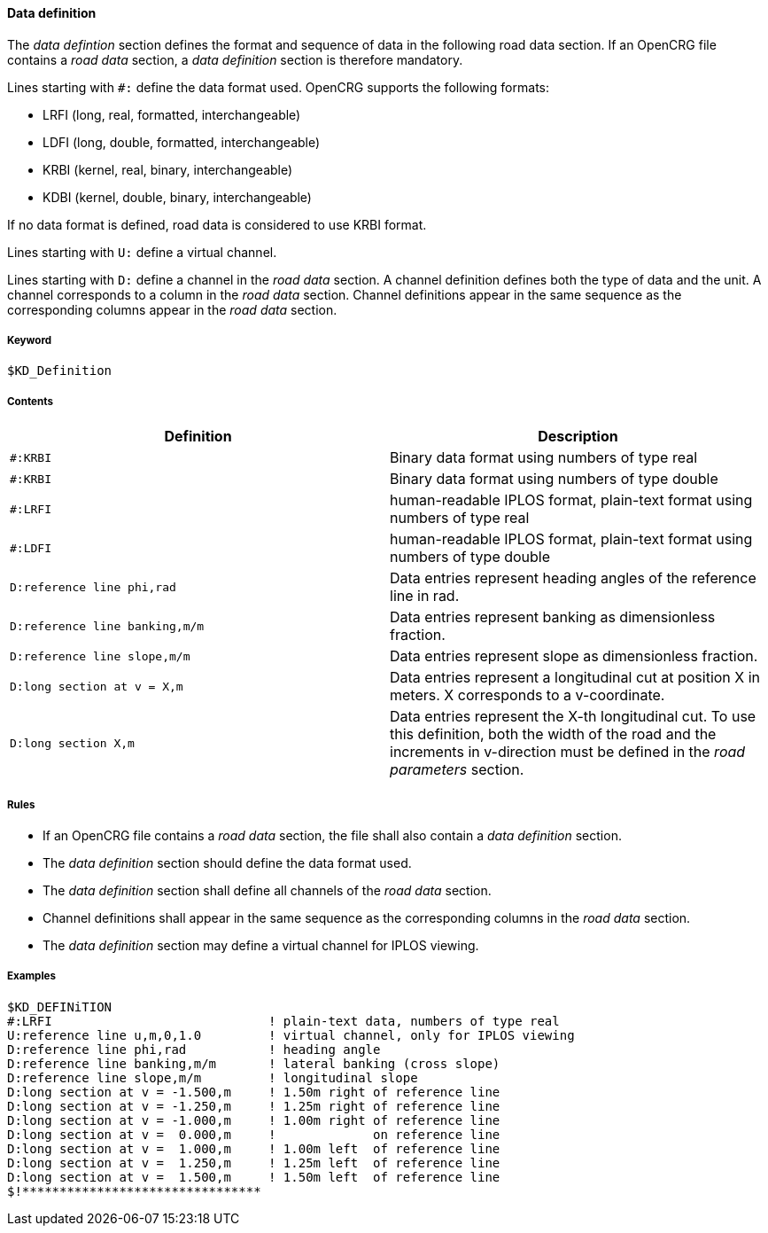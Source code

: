 ==== Data definition

The _data defintion_ section defines the format and sequence of data in the following road data section. If an OpenCRG file contains a _road data_ section, a _data definition_ section is therefore mandatory.

Lines starting with `#:` define the data format used. OpenCRG supports the following formats:

// The expansion in brackets is rather undescriptiv, may be omitted
* LRFI (long, real, formatted, interchangeable)
* LDFI (long, double, formatted, interchangeable)
* KRBI (kernel, real, binary, interchangeable)
* KDBI (kernel, double, binary, interchangeable)

If no data format is defined, road data is considered to use KRBI format.

Lines starting with `U:` define a virtual channel.
// TODO extend once more information on virtual channels is provided

Lines starting with `D:` define a channel in the _road data_ section. A channel definition defines both the type of data and the unit. A channel corresponds to a column in the _road data_ section. Channel definitions appear in the same sequence as the corresponding columns appear in the _road data_ section.

// TODO research how units are handled

===== Keyword

----
$KD_Definition
----

===== Contents

// TODO research virtual channel definitions
// TODO add all possible definition
// COMMENT if there is a clear syntax, listing all possible definition might be replaced by a more concise explanation of the syntax elements.

|===
|Definition |Description

|`#:KRBI`
| Binary data format using numbers of type real

|`#:KRBI`
| Binary data format using numbers of type double

|`#:LRFI`
| human-readable IPLOS format, plain-text format using numbers of type real

|`#:LDFI`
| human-readable IPLOS format, plain-text format using numbers of type double

|`D:reference line phi,rad`
|Data entries represent heading angles of the reference line in rad.

|`D:reference line banking,m/m`
|Data entries represent banking as dimensionless fraction.

|`D:reference line slope,m/m`
|Data entries represent slope as dimensionless fraction.

|`D:long section at v = X,m`
|Data entries represent a longitudinal cut at position X in meters. X corresponds to a v-coordinate.

|`D:long section X,m`
|Data entries represent the X-th longitudinal cut. To use this definition, both the width of the road and the increments in v-direction must be defined in the _road parameters_ section.

|===

===== Rules

* If an OpenCRG file contains a _road data_ section, the file shall also contain a _data definition_ section.
* The _data definition_ section should define the data format used.
* The _data definition_ section shall define all channels of the _road data_ section.
* Channel definitions shall appear in the same sequence as the corresponding columns in the _road data_ section.
* The _data definition_ section may define a virtual channel for IPLOS viewing.

// TODO extend rule set once more information on this section is provided

===== Examples

// TODO create description for example once more information on this section is provided

----
$KD_DEFINiTION
#:LRFI                             ! plain-text data, numbers of type real
U:reference line u,m,0,1.0         ! virtual channel, only for IPLOS viewing
D:reference line phi,rad           ! heading angle
D:reference line banking,m/m       ! lateral banking (cross slope)
D:reference line slope,m/m         ! longitudinal slope
D:long section at v = -1.500,m     ! 1.50m right of reference line
D:long section at v = -1.250,m     ! 1.25m right of reference line
D:long section at v = -1.000,m     ! 1.00m right of reference line
D:long section at v =  0.000,m     !             on reference line
D:long section at v =  1.000,m     ! 1.00m left  of reference line
D:long section at v =  1.250,m     ! 1.25m left  of reference line
D:long section at v =  1.500,m     ! 1.50m left  of reference line
$!********************************
----

// TODO add 2nd example, where long_secs are not explicitly defined, but rather derived from road parameters